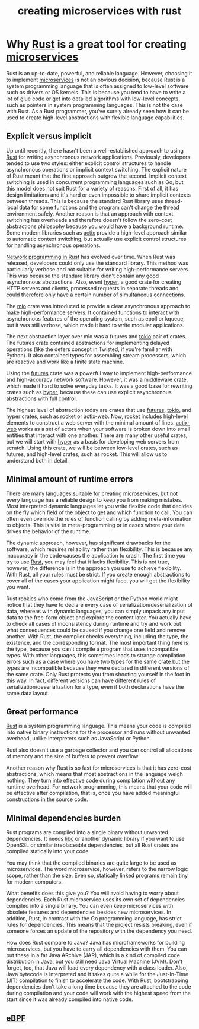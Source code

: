 :PROPERTIES:
:ID:       7b67498e-dfab-4d18-9a54-688994717d8c
:END:
#+title: creating microservices with rust
#+filetags:
* Why [[id:a2da1c32-ba1a-4c2c-9374-1bd8896920fa][Rust]] is a great tool for creating [[id:10682b04-b1f4-4200-a3a6-23a5d82c2795][microservices]]
:PROPERTIES:
:ID:       ce57a410-5aa2-49b7-846b-7cd34da48751
:END:
Rust is an up-to-date, powerful, and reliable language. However, choosing it to implement [[id:10682b04-b1f4-4200-a3a6-23a5d82c2795][microservices]] is not an obvious decision, because Rust is a system programming language that is often assigned to low-level software such as drivers or OS kernels. This is because you tend to have to write a lot of glue code or get into detailed algorithms with low-level concepts, such as pointers in system programming languages. This is not the case with Rust. As a Rust programmer, you've surely already seen how it can be used to create high-level abstractions with flexible language capabilities.

** Explicit versus implicit
Up until recently, there hasn't been a well-established approach to using [[id:a2da1c32-ba1a-4c2c-9374-1bd8896920fa][Rust]] for writing asynchronous network applications. Previously, developers tended to use two styles: either explicit control structures to handle asynchronous operations or implicit context switching. The explicit nature of Rust meant that the first approach outgrew the second. Implicit context switching is used in concurrent programming languages such as Go, but this model does not suit Rust for a variety of reasons. First of all, it has design limitations and it's hard or even impossible to share implicit contexts between threads. This is because the standard Rust library uses thread-local data for some functions and the program can't change the thread environment safely. Another reason is that an approach with context switching has overheads and therefore doesn't follow the zero-cost abstractions philosophy because you would have a background runtime. Some modern libraries such as [[id:03d86b2c-fd6c-4bd8-a87c-406d3660ea5a][actix]] provide a high-level approach similar to automatic context switching, but actually use explicit control structures for handling asynchronous operations.

[[id:62a8c690-10da-425d-b940-bf8cb32fd962][Network programming in Rust]] has evolved over time. When Rust was released, developers could only use the standard library. This method was particularly verbose and not suitable for writing high-performance servers. This was because the standard library didn't contain any good asynchronous abstractions. Also, event [[id:f7358c45-e531-4209-9a16-8150515b07e8][hyper]], a good crate for creating HTTP servers and clients, processed requests in separate threads and could therefore only have a certain number of simultaneous connections.

The [[id:1a35a94b-9674-46b1-a73a-373dff3704b9][mio]] crate was introduced to provide a clear asynchronous approach to make high-performance servers. It contained functions to interact with asynchronous features of the operating system, such as epoll or kqueue, but it was still verbose, which made it hard to write modular applications.

The next abstraction layer over mio was a futures and [[id:d3fe1127-9283-4674-9d23-090c575efe8c][tokio]] pair of crates. The futures crate contained abstractions for implementing delayed operations (like the defers concept in Twisted, if you're familiar with Python). It also contained types for assembling stream processors, which are reactive and work like a finite state machine.

Using the [[id:273e4267-392e-4db3-8e03-8be5bbcbd3a2][futures]] crate was a powerful way to implement high-performance and high-accuracy network software. However, it was a middleware crate, which made it hard to solve everyday tasks. It was a good base for rewriting crates such as [[id:f7358c45-e531-4209-9a16-8150515b07e8][hyper]], because these can use explicit asynchronous abstractions with full control.

The highest level of abstraction today are crates that use [[id:273e4267-392e-4db3-8e03-8be5bbcbd3a2][futures]], [[id:d3fe1127-9283-4674-9d23-090c575efe8c][tokio]], and [[id:f7358c45-e531-4209-9a16-8150515b07e8][hyper]] crates, such as [[id:ddbaa5f7-e61c-4fa7-84b9-c3ded16b5d91][rocket]] or [[id:03d86b2c-fd6c-4bd8-a87c-406d3660ea5a][actix-web]]. Now, [[id:ddbaa5f7-e61c-4fa7-84b9-c3ded16b5d91][rocket]] includes high-level elements to construct a web server with the minimal amount of lines. [[id:03d86b2c-fd6c-4bd8-a87c-406d3660ea5a][actix-web]] works as a set of actors when your software is broken down into small entities that interact with one another. There are many other useful crates, but we will start with [[id:f7358c45-e531-4209-9a16-8150515b07e8][hyper]] as a basis for developing web servers from scratch. Using this crate, we will be between low-level crates, such as futures, and high-level crates, such as rocket. This will allow us to understand both in detail.

** Minimal amount of runtime errors
There are many languages suitable for creating [[id:10682b04-b1f4-4200-a3a6-23a5d82c2795][microservices]], but not every language has a reliable design to keep you from making mistakes. Most interpreted dynamic languages let you write flexible code that decides on the fly which field of the object to get and which function to call. You can often even override the rules of function calling by adding meta-information to objects. This is vital in meta-programming or in cases where your data drives the behavior of the runtime.

The dynamic approach, however, has significant drawbacks for the software, which requires reliability rather than flexibility. This is because any inaccuracy in the code causes the application to crash. The first time you try to use [[id:a2da1c32-ba1a-4c2c-9374-1bd8896920fa][Rust]], you may feel that it lacks flexibility. This is not true, however; the difference is in the approach you use to achieve flexibility. With Rust, all your rules must be strict. If you create enough abstractions to cover all of the cases your application might face, you will get the flexibility you want.

Rust rookies who come from the JavaScript or the Python world might notice that they have to declare every case of serialization/deserialization of data, whereas with dynamic languages, you can simply unpack any input data to the free-form object and explore the content later. You actually have to check all cases of inconsistency during runtime and try and work out what consequences could be caused if you change one field and remove another. With Rust, the compiler checks everything, including the type, the existence, and the corresponding format. The most important thing here is the type, because you can't compile a program that uses incompatible types. With other languages, this sometimes leads to strange compilation errors such as a case where you have two types for the same crate but the types are incompatible because they were declared in different versions of the same crate. Only Rust protects you from shooting yourself in the foot in this way. In fact, different versions can have different rules of serialization/deserialization for a type, even if both declarations have the same data layout.

** Great performance
[[id:a2da1c32-ba1a-4c2c-9374-1bd8896920fa][Rust]] is a system programming language. This means your code is compiled into native binary instructions for the processor and runs without unwanted overhead, unlike interpreters such as JavaScript or Python.

Rust also doesn't use a garbage collector and you can control all allocations of memory and the size of buffers to prevent overflow.

Another reason why Rust is so fast for microservices is that it has zero-cost abstractions, which means that most abstractions in the language weigh nothing. They turn into effective code during compilation without any runtime overhead. For network programming, this means that your code will be effective after compilation, that is, once you have added meaningful constructions in the source code.

** Minimal dependencies burden
Rust programs are compiled into a single binary without unwanted dependencies. It needs [[id:d725c9d3-62bd-45c8-bd1e-859ba3d32853][libc]] or another dynamic library if you want to use OpenSSL or similar irreplaceable dependencies, but all Rust crates are compiled statically into your code.

You may think that the compiled binaries are quite large to be used as microservices. The word microservice, however, refers to the narrow logic scope, rather than the size. Even so, statically linked programs remain tiny for modern computers.

What benefits does this give you? You will avoid having to worry about dependencies. Each Rust microservice uses its own set of dependencies compiled into a single binary. You can even keep microservices with obsolete features and dependencies besides new microservices. In addition, Rust, in contrast with the Go programming language, has strict rules for dependencies. This means that the project resists breaking, even if someone forces an update of the repository with the dependency you need.

How does Rust compare to Java? Java has microframeworks for building microservices, but you have to carry all dependencies with them. You can put these in a fat Java ARchive (JAR), which is a kind of compiled code distribution in Java, but you still need Java Virtual Machine (JVM). Don't forget, too, that Java will load every dependency with a class loader. Also, Java bytecode is interpreted and it takes quite a while for the Just-In-Time (JIT) compilation to finish to accelerate the code. With Rust, bootstrapping dependencies don't take a long time because they are attached to the code during compilation and your code will work with the highest speed from the start since it was already compiled into native code.

** [[id:bf5b14f3-8e4c-4706-aea0-102268c418d3][eBPF]]
